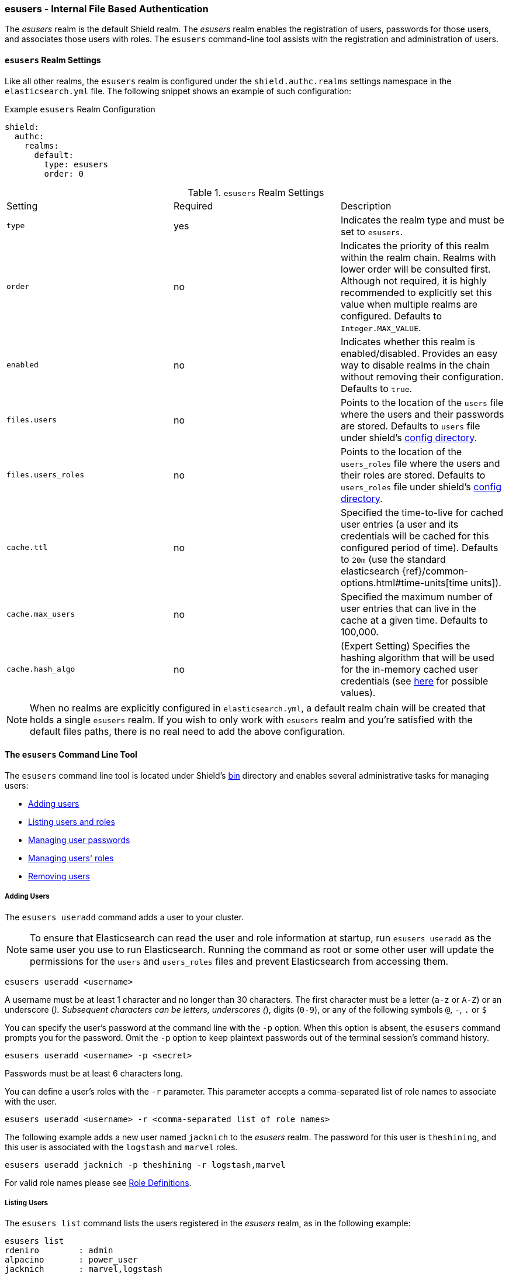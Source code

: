 [[esusers]]
=== esusers - Internal File Based Authentication

The _esusers_ realm is the default Shield realm. The _esusers_ realm enables the registration of users, passwords for 
those users, and associates those users with roles. The `esusers` command-line tool assists with the registration and 
administration of users.

==== `esusers` Realm Settings

Like all other realms, the `esusers` realm is configured under the `shield.authc.realms` settings namespace in the
`elasticsearch.yml` file. The following snippet shows an example of such configuration:

.Example `esusers` Realm Configuration
[source, yaml]
------------------------------------------------------------
shield:
  authc:
    realms:
      default:
        type: esusers
        order: 0
------------------------------------------------------------

[[esusers-settings]]

.`esusers` Realm Settings
|=======================
| Setting                        | Required  | Description
| `type`                         | yes       | Indicates the realm type and must be set to `esusers`.
| `order`                        | no        | Indicates the priority of this realm within the realm chain. Realms with lower order will be consulted first. Although not required, it is highly recommended to explicitly set this value when multiple realms are configured. Defaults to `Integer.MAX_VALUE`.
| `enabled`                      | no        | Indicates whether this realm is enabled/disabled. Provides an easy way to disable realms in the chain without removing their configuration. Defaults to `true`.
| `files.users`                  | no        | Points to the location of the `users` file where the users and their passwords are stored. Defaults to `users` file under shield's <<shield-config, config directory>>.
| `files.users_roles`            | no        | Points to the location of the `users_roles` file where the users and their roles are stored. Defaults to `users_roles` file under shield's <<shield-config, config directory>>.
| `cache.ttl`                    | no        | Specified the time-to-live for cached user entries (a user and its credentials will be cached for this configured period of time). Defaults to `20m` (use the standard elasticsearch {ref}/common-options.html#time-units[time units]).
| `cache.max_users`              | no        | Specified the maximum number of user entries that can live in the cache at a given time. Defaults to 100,000.
| `cache.hash_algo`              | no        | (Expert Setting) Specifies the hashing algorithm that will be used for the in-memory cached user credentials (see <<esusers-cache-hash-algo,here>> for possible values).
|=======================

NOTE: When no realms are explicitly configured in `elasticsearch.yml`, a default realm chain will be created that holds
      a single `esusers` realm. If you wish to only work with `esusers` realm and you're satisfied with the default
      files paths, there is no real need to add the above configuration.

==== The `esusers` Command Line Tool

The `esusers` command line tool is located under Shield's <<shield-bin, bin>> directory and enables several
administrative tasks for managing users:

* <<esusers-add,Adding users>>
* <<esusers-list,Listing users and roles>>
* <<esusers-pass,Managing user passwords>>
* <<esusers-roles,Managing users' roles>>
* <<esusers-del,Removing users>>

[[esusers-add]]
===== Adding Users

The `esusers useradd` command adds a user to your cluster. 

NOTE: To ensure that Elasticsearch can read the user and role information at startup, run `esusers useradd` as the
      same user you use to run Elasticsearch. Running the command as root or some other user will update the permissions 
      for the `users` and `users_roles` files and prevent Elasticsearch from accessing them.

[source,shell]
----------------------------------------
esusers useradd <username>
----------------------------------------

A username must be at least 1 character and no longer than 30 characters. The first character must be a letter
(`a-z` or `A-Z`) or an underscore (`_`). Subsequent characters can be letters, underscores (`_`), digits (`0-9`), or any
of the following symbols `@`, `-`, `.` or `$`

You can specify the user's password at the command line with the `-p` option. When this option is absent, the
`esusers` command prompts you for the password. Omit the `-p` option to keep plaintext passwords out of the terminal
session's command history.

[source,shell]
----------------------------------------------------
esusers useradd <username> -p <secret>
----------------------------------------------------

Passwords must be at least 6 characters long.

You can define a user's roles with the `-r` parameter. This parameter accepts a comma-separated list of role names to 
associate with the user.

[source,shell]
-------------------------------------------------------------------
esusers useradd <username> -r <comma-separated list of role names>
-------------------------------------------------------------------

The following example adds a new user named `jacknich` to the _esusers_ realm. The password for this user is 
`theshining`, and this user is associated with the `logstash` and `marvel` roles.

[source,shell]
---------------------------------------------------------
esusers useradd jacknich -p theshining -r logstash,marvel
---------------------------------------------------------

For valid role names please see <<valid-role-name, Role Definitions>>.

[[esusers-list]]
===== Listing Users

The `esusers list` command lists the users registered in the _esusers_ realm, as in the following example:

[source, shell]
----------------------------------
esusers list
rdeniro        : admin
alpacino       : power_user
jacknich       : marvel,logstash
----------------------------------

Users are in the left-hand column and their corresponding roles are listed in the right-hand column.

===== Listing Specific Users

The `esusers list <username>` command lists a specific user. Use this command to verify that a user has been
successfully added to the cluster.

[source,shell]
-----------------------------------
esusers list jacknich
jacknich       : marvel,logstash
-----------------------------------

[[esusers-pass]]
===== Changing Users' Passwords

The `esusers passwd` command enables you to reset a user's password. You can specify the new password directly with the
`-p` option. When `-p` option is omitted, the tool will prompt you to enter and confirm a password in interactive mode.

[source,shell]
--------------------------------------------------
esusers passwd <username>
--------------------------------------------------

[source,shell]
--------------------------------------------------
esusers passwd <username> -p <password>
--------------------------------------------------

[[esusers-roles]]
===== Changing Users' Roles

The `esusers roles` command manages the roles associated to a particular user. The `-a` option adds a comma-separated 
list of roles to a user. The `-r` option removes a comma-separated list of roles from a user. You can combine adding and
removing roles within the same command to change a user's roles.

[source,shell]
------------------------------------------------------------------------------------------------------------
esusers roles <username> -a <commma-separate list of roles> -r <commma-separate list of roles>
------------------------------------------------------------------------------------------------------------

The following command removes the `logstash` and `marvel` roles from user `jacknich`, as well as adding the `user` role:

[source,shell]
---------------------------------------------------------------
esusers roles jacknich -r logstash,marvel -a user
---------------------------------------------------------------

Listing the user displays the new role assignment:

[source,shell]
---------------------------------
esusers list jacknich
jacknich       : user
---------------------------------

[[esusers-del]]
===== Deleting Users

The `esusers userdel` command deletes a user.

[source,shell]
--------------------------------------------------
userdel <username>
--------------------------------------------------

==== How `esusers` Works

The `esusers` tool manipulates two files, `users` and `users_roles`, in Shield's
<<shield-config,config>> directory. These two files store all user data for the _esusers_ realm and are read by Shield 
on startup.

By default, Shield checks these files for changes every 5 seconds. You can change this default behavior by changing the
value of the `resource.reload.interval.high` setting in the `elasticsearch.yml` file.

[IMPORTANT]
==============================

These files are managed locally by the node and are **not** managed
globally by the cluster. This means that with a typical multi-node cluster,
the exact same changes need to be applied on each and every node in the
cluster.

A safer approach would be to apply the change on one of the nodes and have the
`users` and `users_roles` files distributed/copied to all other nodes in the
cluster (either manually or using a configuration management system such as
Puppet or Chef).

==============================

While it is possible to modify these files directly using any standard text
editor, we strongly recommend using the `esusers` command-line tool to apply
the required changes.

[[users-file]]
===== The `users` File

The `users` file stores all the users and their passwords. Each line in the `users` file represents a single user entry
consisting of the username and **hashed** password.

[source,bash]
----------------------------------------------------------------------
rdeniro:$2a$10$BBJ/ILiyJ1eBTYoRKxkqbuDEdYECplvxnqQ47uiowE7yGqvCEgj9W
alpacino:$2a$10$cNwHnElYiMYZ/T3K4PvzGeJ1KbpXZp2PfoQD.gfaVdImnHOwIuBKS
jacknich:$2a$10$GYUNWyABV/Ols/.bcwxuBuuaQzV6WIauW6RdboojxcixBq3LtI3ni
----------------------------------------------------------------------

NOTE: The `esusers` command-line tool uses `bcrypt` to hash the password by default.

[[users_roles-file]]
===== The `users_roles` File

The `users_roles` file stores the roles associated with the users, as in the following example:

[source,shell]
--------------------------------------------------
admin:rdeniro
power_user:alpacino,jacknich
user:jacknich
--------------------------------------------------

Each row maps a role to a comma-separated list of all the users that are associated with that role.

==== User Cache

The user credentials are not stored on disk in clear text. The esusers creates a `bcrypt` hashes of the passwords and
stores those. `bcrypt` is considered to be highly secured hash and by default it uses 10 rounds to generate the salts
it hashes with. While highly secured, it is also relatively slow. For this reason, Shield also introduce an in-memory
cache over the `esusers` store. This cache can use a different hashing algorithm for storing the passwords in memeory.
The default hashing algorithm that is used is `ssha256` - a salted SHA-256 algorithm.

We've seen in the table <<esusers-settings,above>> that the cache characteristics can be configured. The following table
describes the different hash algorithm that can be set:

[[esusers-cache-hash-algo]]

.Cache hash algorithms
|=======================
| Algorithm                       | Description
| `ssha256`                       | Uses a salted `SHA-256` algorithm (default).
| `md5`                           | Uses `MD5` algorithm.
| `sha1`                          | Uses `SHA1` algorithm.
| `bcrypt`                        | Uses `bcrypt` algorithm with salt generated in 10 rounds.
| `bcrypt4`                       | Uses `bcrypt` algorithm with salt generated in 4 rounds.
| `bcrypt5`                       | Uses `bcrypt` algorithm with salt generated in 5 rounds.
| `bcrypt6`                       | Uses `bcrypt` algorithm with salt generated in 6 rounds.
| `bcrypt7`                       | Uses `bcrypt` algorithm with salt generated in 7 rounds.
| `bcrypt8`                       | Uses `bcrypt` algorithm with salt generated in 8 rounds.
| `bcrypt9`                       | Uses `bcrypt` algorithm with salt generated in 9 rounds.
| `noop`,`clear_text`             | Doesn't hash the credentials and keeps it in clear text in memory. CAUTION:
                                    keeping clear text is considered insecure and can be compromised at the OS
                                    level (e.g. memory dumps and `ptrace`).
|=======================

===== Cache Eviction API

Shield exposes an API to force cached user eviction. The following example, evicts all users from the `ldap1`
realm:

[source, java]
------------------------------------------------------------
$ curl -XPOST 'http://localhost:9200/_shield/realm/esusers/_cache/clear'
------------------------------------------------------------

It is also possible to evict specific users:

[source, java]
------------------------------------------------------------
$ curl -XPOST 'http://localhost:9200/_shield/realm/esusers/_cache/clear?usernames=rdeniro,alpacino'
------------------------------------------------------------

Multiple realms can also be specified using comma-delimited list:

[source, java]
------------------------------------------------------------
$ curl -XPOST 'http://localhost:9200/_shield/realm/esusers,ldap1/_cache/clear'
------------------------------------------------------------
